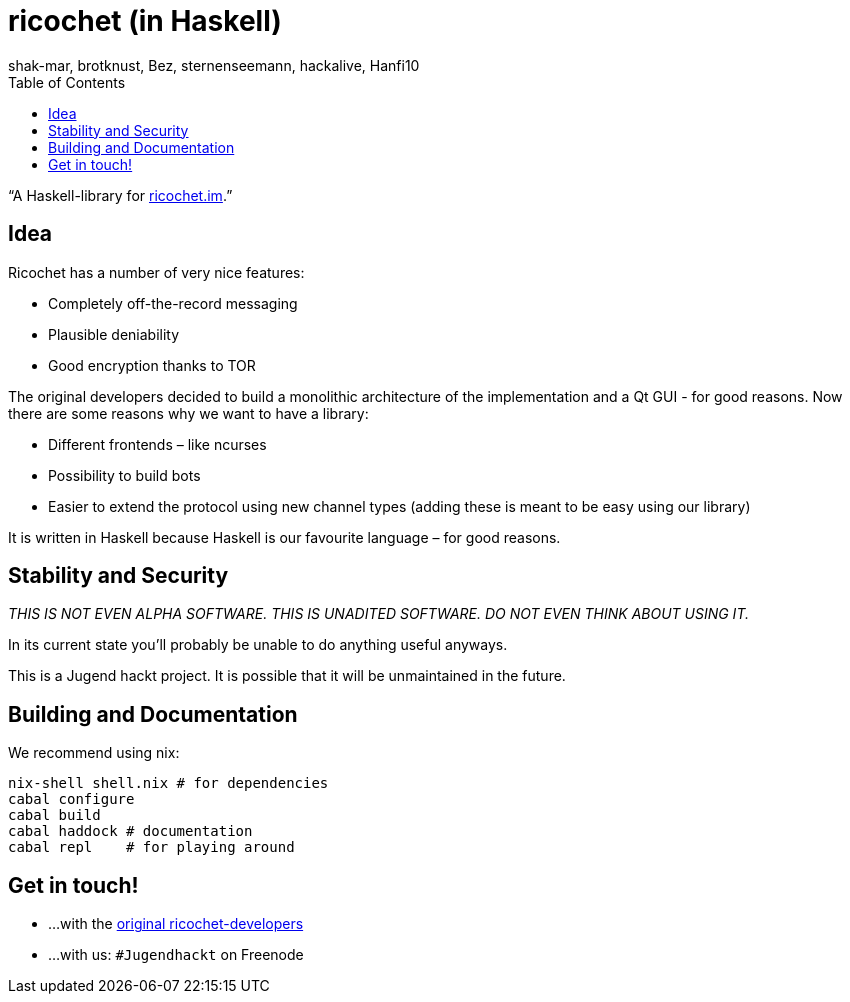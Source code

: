 ricochet (in Haskell)
=====================
shak-mar, brotknust, Bez, sternenseemann, hackalive, Hanfi10
:toc:
:showtitle:

“A Haskell-library for http://ricochet.im[ricochet.im].”

== Idea

Ricochet has a number of very nice features:

* Completely off-the-record messaging
* Plausible deniability
* Good encryption thanks to TOR

The original developers decided to build a monolithic architecture of the implementation and a Qt GUI - for good reasons. Now there are some reasons why we want to have a library:

* Different frontends – like ncurses
* Possibility to build bots
* Easier to extend the protocol using new channel types (adding these is meant to be easy using our library)

It is written in Haskell because Haskell is our favourite language – for good reasons.

== Stability and Security

_THIS IS NOT EVEN ALPHA SOFTWARE. THIS IS UNADITED SOFTWARE. DO NOT EVEN THINK ABOUT USING IT._

In its current state you'll probably be unable to do anything useful anyways.

This is a Jugend hackt project. It is possible that it will be unmaintained in the future.

== Building and Documentation

We recommend using nix:

[source,shell]
----
nix-shell shell.nix # for dependencies
cabal configure
cabal build
cabal haddock # documentation
cabal repl    # for playing around
----

== Get in touch!

* …with the https://github.com/ricochet-im/ricochet#other[original ricochet-developers]
* …with us: `#Jugendhackt` on Freenode
